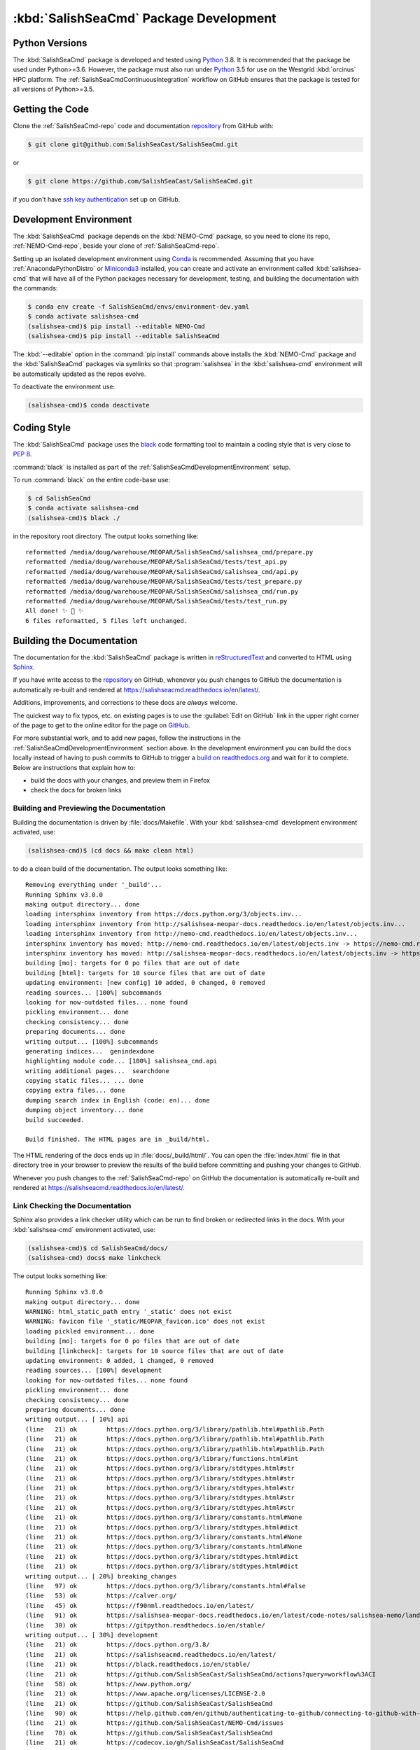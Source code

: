 .. Copyright 2013-2020 The Salish Sea MEOPAR contributors
.. and The University of British Columbia
..
.. Licensed under the Apache License, Version 2.0 (the "License");
.. you may not use this file except in compliance with the License.
.. You may obtain a copy of the License at
..
..    https://www.apache.org/licenses/LICENSE-2.0
..
.. Unless required by applicable law or agreed to in writing, software
.. distributed under the License is distributed on an "AS IS" BASIS,
.. WITHOUT WARRANTIES OR CONDITIONS OF ANY KIND, either express or implied.
.. See the License for the specific language governing permissions and
.. limitations under the License.


.. _SalishSeaCmdPackageDevelopment:

***************************************
:kbd:`SalishSeaCmd` Package Development
***************************************

.. image:: https://img.shields.io/badge/license-Apache%202-cb2533.svg
    :target: https://www.apache.org/licenses/LICENSE-2.0
    :alt: Licensed under the Apache License, Version 2.0
.. image:: https://img.shields.io/badge/python-3.5+-blue.svg
    :target: https://docs.python.org/3.8/
    :alt: Python Version
.. image:: https://img.shields.io/badge/version%20control-git-blue.svg?logo=github
    :target: https://github.com/SalishSeaCast/SalishSeaCmd
    :alt: Git on GitHub
.. image:: https://img.shields.io/badge/code%20style-black-000000.svg
    :target: https://black.readthedocs.io/en/stable/
    :alt: The uncompromising Python code formatter
.. image:: https://readthedocs.org/projects/salishseacmd/badge/?version=latest
    :target: https://salishseacmd.readthedocs.io/en/latest/
    :alt: Documentation Status
.. image:: https://github.com/SalishSeaCast/SalishSeaCmd/workflows/CI/badge.svg
    :target: https://github.com/SalishSeaCast/SalishSeaCmd/actions?query=workflow%3ACI
    :alt: GitHub Workflow Status
.. image:: https://codecov.io/gh/SalishSeaCast/SalishSeaCmd/branch/master/graph/badge.svg
    :target: https://codecov.io/gh/SalishSeaCast/SalishSeaCmd
    :alt: Codecov Testing Coverage Report
.. image:: https://img.shields.io/github/issues/SalishSeaCast/SalishSeaCmd?logo=github
    :target: https://github.com/SalishSeaCast/NEMO-Cmd/issues
    :alt: Issue Tracker


.. _SalishSeaCmdPythonVersions:

Python Versions
===============

.. image:: https://img.shields.io/badge/python-3.5+-blue.svg
    :target: https://docs.python.org/3.8/
    :alt: Python Version

The :kbd:`SalishSeaCmd` package is developed and tested using `Python`_ 3.8.
It is recommended that the package be used under Python>=3.6.
However,
the package must also run under `Python`_ 3.5 for use on the Westgrid :kbd:`orcinus` HPC platform.
The :ref:`SalishSeaCmdContinuousIntegration` workflow on GitHub ensures that the package is tested for all versions of Python>=3.5.

.. _Python: https://www.python.org/


.. _SalishSeaCmdGettingTheCode:

Getting the Code
================

.. image:: https://img.shields.io/badge/version%20control-git-blue.svg?logo=github
    :target: https://github.com/SalishSeaCast/SalishSeaCmd
    :alt: Git on GitHub

Clone the :ref:`SalishSeaCmd-repo` code and documentation `repository`_ from GitHub with:

.. _repository: https://github.com/SalishSeaCast/SalishSeaCmd

.. code-block:: bash

    $ git clone git@github.com:SalishSeaCast/SalishSeaCmd.git

or

.. code-block:: bash

    $ git clone https://github.com/SalishSeaCast/SalishSeaCmd.git

if you don't have `ssh key authentication`_ set up on GitHub.

.. _ssh key authentication: https://help.github.com/en/github/authenticating-to-github/connecting-to-github-with-ssh


.. _SalishSeaCmdDevelopmentEnvironment:

Development Environment
=======================

The :kbd:`SalishSeaCmd` package depends on the :kbd:`NEMO-Cmd` package,
so you need to clone its repo,
:ref:`NEMO-Cmd-repo`,
beside your clone of :ref:`SalishSeaCmd-repo`.

Setting up an isolated development environment using `Conda`_ is recommended.
Assuming that you have :ref:`AnacondaPythonDistro` or `Miniconda3`_ installed,
you can create and activate an environment called :kbd:`salishsea-cmd` that will have all of the Python packages necessary for development,
testing,
and building the documentation with the commands:

.. _Conda: https://conda.io/en/latest/
.. _Miniconda3: https://docs.conda.io/en/latest/miniconda.html

.. code-block:: bash

    $ conda env create -f SalishSeaCmd/envs/environment-dev.yaml
    $ conda activate salishsea-cmd
    (salishsea-cmd)$ pip install --editable NEMO-Cmd
    (salishsea-cmd)$ pip install --editable SalishSeaCmd

The :kbd:`--editable` option in the :command:`pip install` commands above installs the :kbd:`NEMO-Cmd` package and the :kbd:`SalishSeaCmd` packages via symlinks so that :program:`salishsea` in the :kbd:`salishsea-cmd` environment will be automatically updated as the repos evolve.

To deactivate the environment use:

.. code-block:: bash

    (salishsea-cmd)$ conda deactivate


.. _SalishSeaCmdCodingStyle:

Coding Style
============

.. image:: https://img.shields.io/badge/code%20style-black-000000.svg
    :target: https://black.readthedocs.io/en/stable/
    :alt: The uncompromising Python code formatter

The :kbd:`SalishSeaCmd` package uses the `black`_ code formatting tool to maintain a coding style that is very close to `PEP 8`_.

.. _black: https://black.readthedocs.io/en/stable/
.. _PEP 8: https://www.python.org/dev/peps/pep-0008/

:command:`black` is installed as part of the :ref:`SalishSeaCmdDevelopmentEnvironment` setup.

To run :command:`black` on the entire code-base use:

.. code-block:: bash

    $ cd SalishSeaCmd
    $ conda activate salishsea-cmd
    (salishsea-cmd)$ black ./

in the repository root directory.
The output looks something like::

  reformatted /media/doug/warehouse/MEOPAR/SalishSeaCmd/salishsea_cmd/prepare.py
  reformatted /media/doug/warehouse/MEOPAR/SalishSeaCmd/tests/test_api.py
  reformatted /media/doug/warehouse/MEOPAR/SalishSeaCmd/salishsea_cmd/api.py
  reformatted /media/doug/warehouse/MEOPAR/SalishSeaCmd/tests/test_prepare.py
  reformatted /media/doug/warehouse/MEOPAR/SalishSeaCmd/salishsea_cmd/run.py
  reformatted /media/doug/warehouse/MEOPAR/SalishSeaCmd/tests/test_run.py
  All done! ✨ 🍰 ✨
  6 files reformatted, 5 files left unchanged.

.. _SalishSeaCmdBuildingTheDocumentation:

Building the Documentation
==========================

.. image:: https://readthedocs.org/projects/salishseacmd/badge/?version=latest
    :target: https://salishseacmd.readthedocs.io/en/latest/
    :alt: Documentation Status

The documentation for the :kbd:`SalishSeaCmd` package is written in `reStructuredText`_ and converted to HTML using `Sphinx`_.

.. _reStructuredText: https://www.sphinx-doc.org/en/master/usage/restructuredtext/index.html
.. _Sphinx: https://www.sphinx-doc.org/en/master/

If you have write access to the `repository`_ on GitHub,
whenever you push changes to GitHub the documentation is automatically re-built and rendered at https://salishseacmd.readthedocs.io/en/latest/.

Additions,
improvements,
and corrections to these docs are *always* welcome.

The quickest way to fix typos, etc. on existing pages is to use the :guilabel:`Edit on GitHub` link in the upper right corner of the page to get to the online editor for the page on `GitHub`_.

.. _GitHub: https://github.com/SalishSeaCast/SalishSeaCmd

For more substantial work,
and to add new pages,
follow the instructions in the :ref:`SalishSeaCmdDevelopmentEnvironment` section above.
In the development environment you can build the docs locally instead of having to push commits to GitHub to trigger a `build on readthedocs.org`_ and wait for it to complete.
Below are instructions that explain how to:

.. _build on readthedocs.org: https://readthedocs.org/projects/salishseacmd/builds/

* build the docs with your changes,
  and preview them in Firefox

* check the docs for broken links


.. _SalishSeaCmdBuildingAndPreviewingTheDocumentation:

Building and Previewing the Documentation
-----------------------------------------

Building the documentation is driven by :file:`docs/Makefile`.
With your :kbd:`salishsea-cmd` development environment activated,
use:

.. code-block:: bash

    (salishsea-cmd)$ (cd docs && make clean html)

to do a clean build of the documentation.
The output looks something like::

  Removing everything under '_build'...
  Running Sphinx v3.0.0
  making output directory... done
  loading intersphinx inventory from https://docs.python.org/3/objects.inv...
  loading intersphinx inventory from http://salishsea-meopar-docs.readthedocs.io/en/latest/objects.inv...
  loading intersphinx inventory from http://nemo-cmd.readthedocs.io/en/latest/objects.inv...
  intersphinx inventory has moved: http://nemo-cmd.readthedocs.io/en/latest/objects.inv -> https://nemo-cmd.readthedocs.io/en/latest/objects.inv
  intersphinx inventory has moved: http://salishsea-meopar-docs.readthedocs.io/en/latest/objects.inv -> https://salishsea-meopar-docs.readthedocs.io/en/latest/objects.inv
  building [mo]: targets for 0 po files that are out of date
  building [html]: targets for 10 source files that are out of date
  updating environment: [new config] 10 added, 0 changed, 0 removed
  reading sources... [100%] subcommands
  looking for now-outdated files... none found
  pickling environment... done
  checking consistency... done
  preparing documents... done
  writing output... [100%] subcommands
  generating indices...  genindexdone
  highlighting module code... [100%] salishsea_cmd.api
  writing additional pages...  searchdone
  copying static files... ... done
  copying extra files... done
  dumping search index in English (code: en)... done
  dumping object inventory... done
  build succeeded.

  Build finished. The HTML pages are in _build/html.


The HTML rendering of the docs ends up in :file:`docs/_build/html/`.
You can open the :file:`index.html` file in that directory tree in your browser to preview the results of the build before committing and pushing your changes to GitHub.

Whenever you push changes to the :ref:`SalishSeaCmd-repo` on GitHub the documentation is automatically re-built and rendered at https://salishseacmd.readthedocs.io/en/latest/.


.. _SalishSeaCmdLinkCheckingTheDocumentation:

Link Checking the Documentation
-------------------------------

Sphinx also provides a link checker utility which can be run to find broken or redirected links in the docs.
With your :kbd:`salishsea-cmd` environment activated,
use:

.. code-block:: bash

    (salishsea-cmd)$ cd SalishSeaCmd/docs/
    (salishsea-cmd) docs$ make linkcheck

The output looks something like::

  Running Sphinx v3.0.0
  making output directory... done
  WARNING: html_static_path entry '_static' does not exist
  WARNING: favicon file '_static/MEOPAR_favicon.ico' does not exist
  loading pickled environment... done
  building [mo]: targets for 0 po files that are out of date
  building [linkcheck]: targets for 10 source files that are out of date
  updating environment: 0 added, 1 changed, 0 removed
  reading sources... [100%] development
  looking for now-outdated files... none found
  pickling environment... done
  checking consistency... done
  preparing documents... done
  writing output... [ 10%] api
  (line   21) ok        https://docs.python.org/3/library/pathlib.html#pathlib.Path
  (line   21) ok        https://docs.python.org/3/library/pathlib.html#pathlib.Path
  (line   21) ok        https://docs.python.org/3/library/pathlib.html#pathlib.Path
  (line   21) ok        https://docs.python.org/3/library/functions.html#int
  (line   21) ok        https://docs.python.org/3/library/stdtypes.html#str
  (line   21) ok        https://docs.python.org/3/library/stdtypes.html#str
  (line   21) ok        https://docs.python.org/3/library/stdtypes.html#str
  (line   21) ok        https://docs.python.org/3/library/stdtypes.html#str
  (line   21) ok        https://docs.python.org/3/library/stdtypes.html#str
  (line   21) ok        https://docs.python.org/3/library/constants.html#None
  (line   21) ok        https://docs.python.org/3/library/stdtypes.html#dict
  (line   21) ok        https://docs.python.org/3/library/constants.html#None
  (line   21) ok        https://docs.python.org/3/library/constants.html#None
  (line   21) ok        https://docs.python.org/3/library/stdtypes.html#dict
  (line   21) ok        https://docs.python.org/3/library/stdtypes.html#dict
  writing output... [ 20%] breaking_changes
  (line   97) ok        https://docs.python.org/3/library/constants.html#False
  (line   53) ok        https://calver.org/
  (line   45) ok        https://f90nml.readthedocs.io/en/latest/
  (line   91) ok        https://salishsea-meopar-docs.readthedocs.io/en/latest/code-notes/salishsea-nemo/land-processor-elimination/index.html#landprocessorelimination
  (line   30) ok        https://gitpython.readthedocs.io/en/stable/
  writing output... [ 30%] development
  (line   21) ok        https://docs.python.org/3.8/
  (line   21) ok        https://salishseacmd.readthedocs.io/en/latest/
  (line   21) ok        https://black.readthedocs.io/en/stable/
  (line   21) ok        https://github.com/SalishSeaCast/SalishSeaCmd/actions?query=workflow%3ACI
  (line   58) ok        https://www.python.org/
  (line   21) ok        https://www.apache.org/licenses/LICENSE-2.0
  (line   21) ok        https://github.com/SalishSeaCast/SalishSeaCmd
  (line   90) ok        https://help.github.com/en/github/authenticating-to-github/connecting-to-github-with-ssh
  (line   21) ok        https://github.com/SalishSeaCast/NEMO-Cmd/issues
  (line   70) ok        https://github.com/SalishSeaCast/SalishSeaCmd
  (line   21) ok        https://codecov.io/gh/SalishSeaCast/SalishSeaCmd
  (line   76) ok        https://salishsea-meopar-docs.readthedocs.io/en/latest/repos_organization.html#salishseacmd-repo
  (line  100) ok        https://salishsea-meopar-docs.readthedocs.io/en/latest/repos_organization.html#nemo-cmd-repo
  (line  100) ok        https://salishsea-meopar-docs.readthedocs.io/en/latest/repos_organization.html#salishseacmd-repo
  (line  139) ok        https://www.python.org/dev/peps/pep-0008/
  (line  105) ok        https://conda.io/en/latest/
  (line  105) ok        https://docs.conda.io/en/latest/miniconda.html
  (line  105) ok        https://salishsea-meopar-docs.readthedocs.io/en/latest/work_env/anaconda_python.html#anacondapythondistro
  (line  192) ok        https://readthedocs.org/projects/salishseacmd/builds/
  (line  175) ok        https://www.sphinx-doc.org/en/master/
  (line  175) ok        https://www.sphinx-doc.org/en/master/usage/restructuredtext/index.html
  (line  262) ok        https://docs.pytest.org/en/latest/
  (line  254) ok        https://salishseacmd.readthedocs.io/en/latest/
  (line  318) ok        https://bitbucket.org/salishsea/salishseacmd/addon/pipelines/home
  (line  290) ok        https://coverage.readthedocs.io/en/latest/
  (line  318) ok        https://bitbucket.org/salishsea/salishseacmd/commits/all
  (line  318) ok        https://bitbucket.org/salishsea/salishseacmd/
  (line   21) ok        https://img.shields.io/badge/license-Apache%202-cb2533.svg
  (line  352) ok        https://www.mercurial-scm.org/
  (line   21) ok        https://img.shields.io/badge/python-3.5+-blue.svg
  (line   21) ok        https://img.shields.io/badge/code%20style-black-000000.svg
  (line   21) ok        https://readthedocs.org/projects/salishseacmd/badge/?version=latest
  (line  352) ok        https://bitbucket.org/salishsea/salishseacmd
  (line  360) ok        https://github.com/SalishSeaCast/SalishSeaCmd/issues
  (line   21) ok        https://img.shields.io/badge/version%20control-git-blue.svg?logo=github
  (line   21) ok        https://codecov.io/gh/SalishSeaCast/SalishSeaCmd/branch/master/graph/badge.svg
  (line  366) ok        https://bitbucket.org/salishsea/salishseacmd/issues
  (line   21) ok        https://github.com/SalishSeaCast/SalishSeaCmd/workflows/CI/badge.svg
  (line   21) ok        https://img.shields.io/github/issues/SalishSeaCast/SalishSeaCmd?logo=github
  (line  360) ok        https://img.shields.io/github/issues/SalishSeaCast/SalishSeaCmd?logo=github
  writing output... [ 40%] index
  (line   30) ok        https://salishsea-meopar-docs.readthedocs.io/en/latest/code-notes/salishsea-nemo/index.html#salishseanemo
  (line   23) ok        https://salishsea-meopar-docs.readthedocs.io/en/latest/code-notes/salishsea-nemo/index.html#salishseanemo
  (line   30) ok        https://bitbucket.org/salishsea/nemo-cmd
  (line   63) ok        https://github.com/SalishSeaCast/docs/blob/master/CONTRIBUTORS.rst
  (line   67) ok        http://www.apache.org/licenses/LICENSE-2.0
  (line   30) ok        https://docs.openstack.org/cliff/latest/
  writing output... [ 50%] installation
  (line   63) ok        https://en.wikipedia.org/wiki/Command-line_completion
  (line   29) ok        https://docs.conda.io/en/latest/miniconda.html
  (line   28) ok        https://docs.conda.io/en/latest/miniconda.html
  writing output... [ 60%] run_description_file/3.6_agrif_yaml_file
  (line   24) ok        https://www-ljk.imag.fr/MOISE/AGRIF/index.html
  (line   27) ok        https://www-ljk.imag.fr/MOISE/AGRIF/index.html
  writing output... [ 70%] run_description_file/3.6_yaml_file
  (line  444) ok        https://docs.python.org/3/library/constants.html#True
  (line   74) ok        https://slurm.schedmd.com/
  (line  100) ok        https://salishsea-meopar-docs.readthedocs.io/en/latest/repos_organization.html#xios-repo
  (line  171) ok        https://salishsea-meopar-docs.readthedocs.io/en/latest/code-notes/salishsea-nemo/land-processor-elimination/index.html#preferred-mpi-lpe-decompositions
  (line   89) ok        https://salishsea-meopar-docs.readthedocs.io/en/latest/repos_organization.html#nemo-3-6-code-repo
  writing output... [ 80%] run_description_file/
  (line   23) ok        https://pyyaml.org/wiki/PyYAMLDocumentation
  (line   28) ok        https://salishsea-meopar-docs.readthedocs.io/en/latest/repos_organization.html#ss-run-sets-repo
  writing output... [ 90%] run_description_file/segmented_runs
  writing output... [100%] subcommands
  (line  285) ok        https://en.wikipedia.org/wiki/Universally_unique_identifier
  (line  396) ok        https://nemo-cmd.readthedocs.io/en/latest/subcommands.html#nemo-deflate
  (line  218) ok        https://nemo-cmd.readthedocs.io/en/latest/subcommands.html#nemo-deflate
  (line  418) ok        https://nemo-cmd.readthedocs.io/en/latest/subcommands.html#nemo-gather
  (line  374) ok        https://nemo-cmd.readthedocs.io/en/latest/subcommands.html#nemo-combine
  (line  443) ok        https://github.com/SalishSeaCast/SS-run-sets/blob/master/v201905/hindcast/file_def_dailysplit.xml

  build succeeded.

  Look for any errors in the above output or in _build/linkcheck/output.txt


.. _SalishSeaCmdRuningTheUnitTests:

Running the Unit Tests
======================

The test suite for the :kbd:`SalishSeaCmd` package is in :file:`SalishSeaCmd/tests/`.
The `pytest`_ tool is used for test fixtures and as the test runner for the suite.

.. _pytest: https://docs.pytest.org/en/latest/

With your :kbd:`salishsea-cmd` development environment activated,
use:

.. code-block:: bash

    (salishsea-cmd)$ cd SalishSeaCmd/
    (salishsea-cmd)$ pytest

to run the test suite.
The output looks something like::

  ============================ test session starts =============================
  platform linux -- Python 3.8.2, pytest-5.4.1, py-1.8.1, pluggy-0.13.1
  Using --randomly-seed=1586216909
  rootdir: /media/doug/warehouse/MEOPAR/SalishSeaCmd
  plugins: randomly-3.2.1, cov-2.8.1
  collected 279 items

  tests/test_run.py ............................................................
  ..............................................................................
  ..............................................................................
  .............................                                           [ 87%]
  tests/test_api.py ......                                                [ 89%]
  tests/test_split_results.py ................                            [ 95%]
  tests/test_prepare.py ............                                      [100%]

  ============================ 279 passed in 1.96s =============================

You can monitor what lines of code the test suite exercises using the `coverage.py`_ and `pytest-cov`_ tools with the command:

.. _coverage.py: https://coverage.readthedocs.io/en/latest/
.. _pytest-cov: https://pytest-cov.readthedocs.io/en/latest/

.. code-block:: bash

    (salishsea-cmd)$ cd SalishSeaCmd/
    (salishsea-cmd)$ cpytest --cov=./

The test coverage report will be displayed below the test suite run output.

Alternatively,
you can use

.. code-block:: bash

    (salishsea-cmd)$ pytest --cov=./ --cov-report html

to produce an HTML report that you can view in your browser by opening :file:`SalishSeaCmd/htmlcov/index.html`.


.. _SalishSeaCmdContinuousIntegration:

Continuous Integration
----------------------

.. image:: https://github.com/SalishSeaCast/SalishSeaCmd/workflows/CI/badge.svg
    :target: https://github.com/SalishSeaCast/SalishSeaCmd/actions?query=workflow%3ACI
    :alt: GitHub Workflow Status
.. image:: https://codecov.io/gh/SalishSeaCast/SalishSeaCmd/branch/master/graph/badge.svg
    :target: https://codecov.io/gh/SalishSeaCast/SalishSeaCmd
    :alt: Codecov Testing Coverage Report

The :kbd:`SalishSeaCmd` package unit test suite is run and a coverage report is generated whenever changes are pushed to GitHub.
The results are visible on the `repo actions page`_,
from the green checkmarks beside commits on the `repo commits page`_,
or from the green checkmark to the left of the "Latest commit" message on the `repo code overview page`_ .
The testing coverage report is uploaded to `codecov.io`_

.. _repo actions page: https://github.com/SalishSeaCast/SalishSeaCmd/actions
.. _repo commits page: https://github.com/SalishSeaCast/SalishSeaCmd/commits/master
.. _repo code overview page: https://github.com/SalishSeaCast/SalishSeaCmd
.. _codecov.io: https://codecov.io/gh/SalishSeaCast/SalishSeaCmd

The `GitHub Actions`_ workflow configuration that defines the continuous integration tasks is in the :file:`.github/workflows/pytest-coverage.yaml` file.

.. _GitHub Actions: https://help.github.com/en/actions


.. _SalishSeaCmdVersionControlRepository:

Version Control Repository
==========================

.. image:: https://img.shields.io/badge/version%20control-git-blue.svg?logo=github
    :target: https://github.com/SalishSeaCast/SalishSeaCmd
    :alt: Git on GitHub

The :kbd:`SalishSeaCmd` package code and documentation source files are available in the :ref:`SalishSeaCmd-repo` `Git`_ repository at https://github.com/SalishSeaCast/SalishSeaCmd.

.. _Git: https://git-scm.com/


.. _SalishSeaCmdIssueTracker:

Issue Tracker
=============

.. image:: https://img.shields.io/github/issues/SalishSeaCast/SalishSeaCmd?logo=github
    :target: https://github.com/SalishSeaCast/SalishSeaCmd/issues
    :alt: Issue Tracker

Development tasks,
bug reports,
and enhancement ideas are recorded and managed in the issue tracker at https://github.com/SalishSeaCast/SalishSeaCmd/issues.


License
=======

.. image:: https://img.shields.io/badge/license-Apache%202-cb2533.svg
    :target: https://www.apache.org/licenses/LICENSE-2.0
    :alt: Licensed under the Apache License, Version 2.0

The SalishSeaCast NEMO command processor and documentation are copyright 2013-2020 by the `Salish Sea MEOPAR Project Contributors`_ and The University of British Columbia.

.. _Salish Sea MEOPAR Project Contributors: https://github.com/SalishSeaCast/docs/blob/master/CONTRIBUTORS.rst

They are licensed under the Apache License, Version 2.0.
https://www.apache.org/licenses/LICENSE-2.0
Please see the LICENSE file for details of the license.
